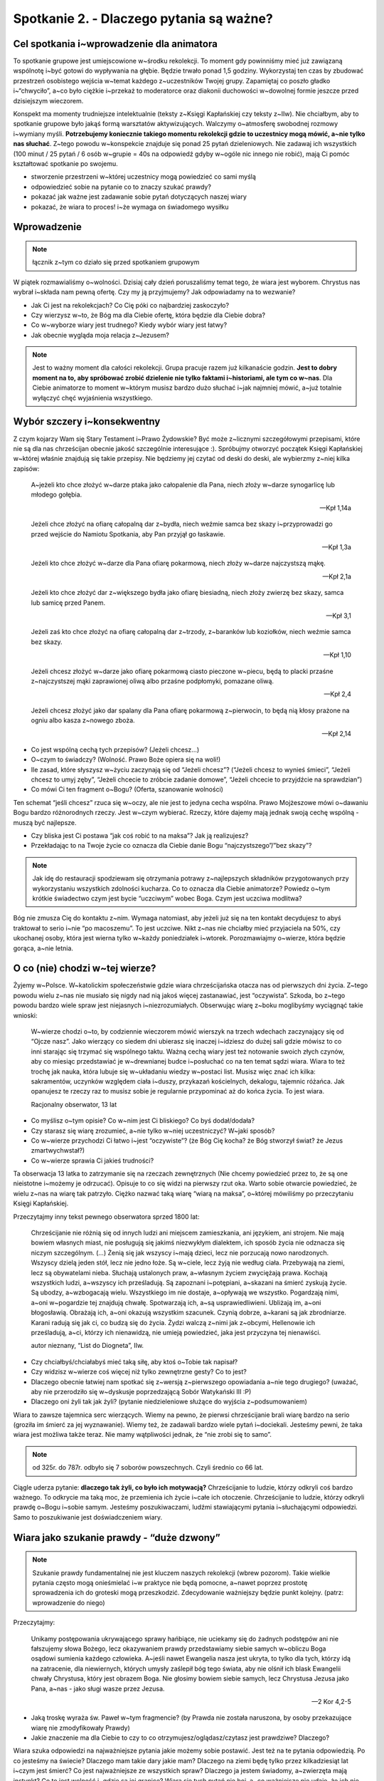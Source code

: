 Spotkanie 2. - Dlaczego pytania są ważne?
*****************************************

Cel spotkania i~wprowadzenie dla animatora
==========================================

To spotkanie grupowe jest umiejscowione w~środku rekolekcji. To moment gdy powinniśmy mieć już zawiązaną wspólnotę i~być gotowi do wypływania na głębie. Będzie trwało ponad 1,5 godziny. Wykorzystaj ten czas by zbudować przestrzeń osobistego wejścia w~temat każdego z~uczestników Twojej grupy. Zapamiętaj co poszło gładko i~“chwyciło”, a~co było ciężkie i~przekaż to moderatorce oraz diakonii duchowości w~dowolnej formie jeszcze przed dzisiejszym wieczorem.

Konspekt ma momenty trudniejsze intelektualnie (teksty z~Księgi Kapłańskiej czy teksty z~IIw). Nie chciałbym, aby to spotkanie grupowe było jakąś formą warsztatów aktywizujących. Walczymy o~atmosferę swobodnej rozmowy i~wymiany myśli. **Potrzebujemy koniecznie takiego momentu rekolekcji gdzie to uczestnicy mogą mówić, a~nie tylko nas słuchać**. Z~tego powodu w~konspekcie znajduje się ponad 25 pytań dzieleniowych. Nie zadawaj ich wszystkich (100 minut / 25 pytań / 6 osób w~grupie = 40s na odpowiedź gdyby w~ogóle nic innego nie robić), mają Ci pomóc kształtować spotkanie po swojemu. 

* stworzenie przestrzeni w~której uczestnicy mogą powiedzieć co sami myślą

* odpowiedzieć sobie na pytanie co to znaczy szukać prawdy?

* pokazać jak ważne jest zadawanie sobie pytań dotyczących naszej wiary

* pokazać, że wiara to proces! i~że wymaga on świadomego wysiłku

Wprowadzenie
============

.. note:: łącznik z~tym co działo się przed spotkaniem grupowym

W piątek rozmawialiśmy o~wolności. Dzisiaj cały dzień poruszaliśmy temat tego, że wiara jest wyborem. Chrystus nas wybrał i~składa nam pewną ofertę. Czy my ją przyjmujemy? Jak odpowiadamy na to wezwanie?

* Jak Ci jest na rekolekcjach? Co Cię póki co najbardziej zaskoczyło?

* Czy wierzysz w~to, że Bóg ma dla Ciebie ofertę, która będzie dla Ciebie dobra?

* Co w~wyborze wiary jest trudnego? Kiedy wybór wiary jest łatwy?

* Jak obecnie wygląda moja relacja z~Jezusem?

.. note:: Jest to ważny moment dla całości rekolekcji. Grupa pracuje razem już kilkanaście godzin. **Jest to dobry moment na to, aby spróbować zrobić dzielenie nie tylko faktami i~historiami, ale tym co w~nas**. Dla Ciebie animatorze to moment w~którym musisz bardzo dużo słuchać i~jak najmniej mówić, a~już totalnie wyłączyć chęć wyjaśnienia wszystkiego.

Wybór szczery i~konsekwentny
============================

Z czym kojarzy Wam się Stary Testament i~Prawo Żydowskie? Być może z~licznymi szczegółowymi przepisami, które nie są dla nas chrześcijan obecnie jakość szczególnie interesujące :). Spróbujmy otworzyć początek Księgi Kapłańskiej w~której właśnie znajdują się takie przepisy. Nie będziemy jej czytać od deski do deski, ale wybierzmy z~niej kilka zapisów:

    A~jeżeli kto chce złożyć w~darze ptaka jako całopalenie dla Pana, niech złoży w~darze synogarlicę lub młodego gołębia. 
    
    -- Kpł 1,14a


    Jeżeli chce złożyć na ofiarę całopalną dar z~bydła, niech weźmie samca bez skazy i~przyprowadzi go przed wejście do Namiotu Spotkania, aby Pan przyjął go łaskawie. 
    
    -- Kpł 1,3a


    Jeżeli kto chce złożyć w~darze dla Pana ofiarę pokarmową, niech złoży w~darze najczystszą mąkę.
    
    -- Kpł 2,1a

    Jeżeli kto chce złożyć dar z~większego bydła jako ofiarę biesiadną, niech złoży zwierzę bez skazy, samca lub samicę przed Panem. 
    
    -- Kpł 3,1

    Jeżeli zaś kto chce złożyć na ofiarę całopalną dar z~trzody, z~baranków lub koziołków, niech weźmie samca bez skazy.
    
    -- Kpł 1,10

    Jeżeli chcesz złożyć w~darze jako ofiarę pokarmową ciasto pieczone w~piecu, będą to placki przaśne z~najczystszej mąki zaprawionej oliwą albo przaśne podpłomyki, pomazane oliwą.
    
    -- Kpł 2,4

    Jeżeli chcesz złożyć jako dar spalany dla Pana ofiarę pokarmową z~pierwocin, to będą nią kłosy prażone na ogniu albo kasza z~nowego zboża.
    
    -- Kpł 2,14

* Co jest wspólną cechą tych przepisów? (Jeżeli chcesz…)

* O~czym to świadczy? (Wolność. Prawo Boże opiera się na woli!)

* Ile zasad, które słyszysz w~życiu zaczynają się od “Jeżeli chcesz”? (“Jeżeli chcesz to wynieś śmieci”, “Jeżeli chcesz to umyj zęby”, “Jeżeli chcecie to zróbcie zadanie domowe”, “Jeżeli chcecie to przyjdźcie na sprawdzian”)

* Co mówi Ci ten fragment o~Bogu? (Oferta, szanowanie wolności)

Ten schemat “jeśli chcesz” rzuca się w~oczy, ale nie jest to jedyna cecha wspólna. Prawo Mojżeszowe mówi o~dawaniu Bogu bardzo różnorodnych rzeczy. Jest w~czym wybierać. Rzeczy, które dajemy mają jednak swoją cechę wspólną - muszą być najlepsze.

* Czy bliska jest Ci postawa “jak coś robić to na maksa”? Jak ją realizujesz?

* Przekładając to na Twoje życie co oznacza dla Ciebie danie Bogu “najczystszego”/”bez skazy”?

.. note:: Jak idę do restauracji spodziewam się otrzymania potrawy z~najlepszych składników przygotowanych przy wykorzystaniu wszystkich zdolności kucharza. Co to oznacza dla Ciebie animatorze? Powiedz o~tym krótkie świadectwo czym jest bycie “uczciwym” wobec Boga. Czym jest uczciwa modlitwa?

Bóg nie zmusza Cię do kontaktu z~nim. Wymaga natomiast, aby jeżeli już się na ten kontakt decydujesz to abyś traktował to serio i~nie “po macoszemu”. To jest uczciwe. Nikt z~nas nie chciałby mieć przyjaciela na 50%, czy ukochanej osoby, która jest wierna tylko w~każdy poniedziałek i~wtorek. Porozmawiajmy o~wierze, która będzie gorąca, a~nie letnia. 

O co (nie) chodzi w~tej wierze?
===============================

Żyjemy w~Polsce. W~katolickim społeczeństwie gdzie wiara chrześcijańska otacza nas od pierwszych dni życia. Z~tego powodu wielu z~nas nie musiało się nigdy nad nią jakoś więcej zastanawiać, jest “oczywista”. Szkoda, bo z~tego powodu bardzo wiele spraw jest niejasnych i~niezrozumiałych. Obserwując wiarę z~boku moglibyśmy wyciągnąć takie wnioski:

    W~wierze chodzi o~to, by codziennie wieczorem mówić wierszyk na trzech wdechach zaczynający się od “Ojcze nasz”. Jako wierzący co siedem dni ubierasz się inaczej i~idziesz do dużej sali gdzie mówisz to co inni starając się trzymać się wspólnego taktu. Ważną cechą wiary jest też notowanie swoich złych czynów, aby co miesiąc przedstawiać je w~drewnianej budce i~posłuchać co na ten temat sądzi wiara. Wiara to też trochę jak nauka, która lubuje się w~układaniu wiedzy w~postaci list. Musisz więc znać ich kilka: sakramentów, uczynków względem ciała i~duszy, przykazań kościelnych, dekalogu, tajemnic różańca. Jak opanujesz te rzeczy raz to musisz sobie je regularnie przypominać aż do końca życia. To jest wiara.

    Racjonalny obserwator, 13 lat

* Co myślisz o~tym opisie? Co w~nim jest Ci bliskiego? Co byś dodał/dodała?

* Czy starasz się wiarę zrozumieć, a~nie tylko w~niej uczestniczyć? W~jaki sposób?

* Co w~wierze przychodzi Ci łatwo i~jest “oczywiste”? (że Bóg Cię kocha? że Bóg stworzył świat? że Jezus zmartwychwstał?)

* Co w~wierze sprawia Ci jakieś trudności? 

Ta obserwacja 13 latka to zatrzymanie się na rzeczach zewnętrznych (Nie chcemy powiedzieć przez to, że są one nieistotne i~możemy je odrzucać). Opisuje to co się widzi na pierwszy rzut oka. Warto sobie otwarcie powiedzieć, że wielu z~nas na wiarę tak patrzyło. Ciężko nazwać taką wiarę “wiarą na maksa”, o~której mówiliśmy po przeczytaniu Księgi Kapłańskiej.

Przeczytajmy inny tekst pewnego obserwatora sprzed 1800 lat:


    Chrześcijanie nie różnią się od innych ludzi ani miejscem zamieszkania, ani językiem, ani strojem. Nie mają bowiem własnych miast, nie posługują się jakimś niezwykłym dialektem, ich sposób życia nie odznacza się niczym szczególnym. (...) Żenią się jak wszyscy i~mają dzieci, lecz nie porzucają nowo narodzonych. Wszyscy dzielą jeden stół, lecz nie jedno łoże. Są w~ciele, lecz żyją nie według ciała. Przebywają na ziemi, lecz są obywatelami nieba. Słuchają ustalonych praw, a~własnym życiem zwyciężają prawa. Kochają wszystkich ludzi, a~wszyscy ich prześladują. Są zapoznani i~potępiani, a~skazani na śmierć zyskują życie. Są ubodzy, a~wzbogacają wielu. Wszystkiego im nie dostaje, a~opływają we wszystko. Pogardzają nimi, a~oni w~pogardzie tej znajdują chwałę. Spotwarzają ich, a~są usprawiedliwieni. Ubliżają im, a~oni błogosławią. Obrażają ich, a~oni okazują wszystkim szacunek. Czynią dobrze, a~karani są jak zbrodniarze. Karani radują się jak ci, co budzą się do życia. Żydzi walczą z~nimi jak z~obcymi, Hellenowie ich prześladują, a~ci, którzy ich nienawidzą, nie umieją powiedzieć, jaka jest przyczyna tej nienawiści.

    autor nieznany, “List do Diogneta”, IIw.

* Czy chciałbyś/chciałabyś mieć taką siłę, aby ktoś o~Tobie tak napisał?

* Czy widzisz w~wierze coś więcej niż tylko zewnętrzne gesty? Co to jest? 

* Dlaczego obecnie łatwiej nam spotkać się z~wersją z~pierwszego opowiadania a~nie tego drugiego? (uważać, aby nie przerodziło się w~dyskusje poprzedzającą Sobór Watykański III :P)

* Dlaczego oni żyli tak jak żyli? (pytanie niedzieleniowe służące do wyjścia z~podsumowaniem)

Wiara to zawsze tajemnica serc wierzących. Wiemy na pewno, że pierwsi chrześcijanie brali wiarę bardzo na serio (groziła im śmierć za jej wyznawanie). Wiemy też, że zadawali bardzo wiele pytań i~dociekali. Jesteśmy pewni, że taka wiara jest możliwa także teraz. Nie mamy wątpliwości jednak, że “nie zrobi się to samo”. 

.. note:: od 325r. do 787r. odbyło się 7 soborów powszechnych. Czyli średnio co 66 lat.

Ciągle uderza pytanie: **dlaczego tak żyli, co było ich motywacją?** Chrześcijanie to ludzie, którzy odkryli coś bardzo ważnego. To odkrycie ma taką moc, że przemienia ich życie i~całe ich otoczenie. Chrześcijanie to ludzie, którzy odkryli prawdę o~Bogu i~sobie samym. Jesteśmy poszukiwaczami, ludźmi stawiającymi pytania i~słuchającymi odpowiedzi. Samo to poszukiwanie jest doświadczeniem wiary.

Wiara jako szukanie prawdy - “duże dzwony”
==========================================

.. note:: Szukanie prawdy fundamentalnej nie jest kluczem naszych rekolekcji (wbrew pozorom). Takie wielkie pytania często mogą onieśmielać i~w praktyce nie będą pomocne, a~nawet poprzez prostotę sprowadzenia ich do groteski mogą przeszkodzić. Zdecydowanie ważniejszy będzie punkt kolejny. (patrz: wprowadzenie do niego)

Przeczytajmy:
    
    Unikamy postępowania ukrywającego sprawy hańbiące, nie uciekamy się do żadnych podstępów ani nie fałszujemy słowa Bożego, lecz okazywaniem prawdy przedstawiamy siebie samych w~obliczu Boga osądowi sumienia każdego człowieka. A~jeśli nawet Ewangelia nasza jest ukryta, to tylko dla tych, którzy idą na zatracenie, dla niewiernych, których umysły zaślepił bóg tego świata, aby nie olśnił ich blask Ewangelii chwały Chrystusa, który jest obrazem Boga. Nie głosimy bowiem siebie samych, lecz Chrystusa Jezusa jako Pana, a~nas - jako sługi wasze przez Jezusa.
    
    --  2 Kor 4,2-5

* Jaką troskę wyraża św. Paweł w~tym fragmencie? (by Prawda nie została naruszona, by osoby przekazujące wiarę nie zmodyfikowały Prawdy)

* Jakie znaczenie ma dla Ciebie to czy to co otrzymujesz/oglądasz/czytasz jest prawdziwe? Dlaczego?

Wiara szuka odpowiedzi na najważniejsze pytania jakie możemy sobie postawić. Jest też na te pytania odpowiedzią. Po co jesteśmy na świecie? Dlaczego mam takie dary jakie mam? Dlaczego na ziemi będę tylko przez kilkadziesiąt lat i~czym jest śmierć? Co jest najważniejsze ze wszystkich spraw? Dlaczego ja jestem świadomy, a~zwierzęta mają instynkt? Co to jest wolność i~gdzie są jej granice? Wiara się tych pytań nie boi, a~co ważniejsze nie udaje, że ich nie ma. Nie próbuje też ich wyśmiać i~uznać za mało współczesne. Te pytania istnieją, a~odpowiedź na nie jest ważniejsza niż się wydaje (Dla starszych grup: w~XXw. były dwa nurty filozoficzne, które bardzo błędnie zdefiniowały odpowiedzi na zasadnicze pytania o~sens życia. Doprowadziło to do największego cierpienia w~dziejach ludzkości). Odpowiedzi na takie pytania nie da się udzielić poprzez demokratyczne głosowanie. To proces w~sercu każdego z~nas.

.. note:: Zastanów się czy jesteś w~stanie samemu zaświadczyć o~swojej drodze poszukiwania Boga i~wnikania coraz głębiej w~Tajemnice Wiary.. To jest miejsce na to, aby twórczo przekształcić to w~świadectwo animatora

* Czym dla Ciebie jest poszukiwanie prawdy?

* Jakie pytania w~sprawach wiary/filozofii/sensu sobie zadajesz?

Wyobraźcie sobie, że stoi przed Wami mędrzec, który może Wam udzielić w~100% poprawnej odpowiedzi na pytania. Nie ma jednak dla Was wiele czasu i~możecie zadać mu tylko jedno pytanie. Które wybierzecie?

.. note:: Ten punkt to “plan zapasowy” na wypadek gdyby ktoś na poprzednie pytania o~“ważne pytania” nie umiał żadnego wskazać. Chcemy ukonkretyzować jakiego typu to mogą być pytania. W~pozostałych przypadkach jest to dobra okazja do dzielenia się. W~starszyh grupach można nie robić listy i~od razu przejść do pytania jakie pytanie by zadali sami z~siebie

(Animator czyta listę dwa razy, uczestnicy mówią które wybierają. Listę można dostosować do swojej grupy wiekowej)

#. Dlaczego wszechświat jest tak ogromny skoro nie możemy go zwiedzić?

#. Jakie pytania otrzymamy na sądzie ostatecznym?

#. Co jest najważniejszą rzeczą jaką powinienem/powinnam zrobić w~ciągu najbliższego roku?

#. Jak będzie w~niebie? Co na co dzień robią tam mieszkańcy?

#. Co trzeba by zrobić, aby pojednać wszystkich chrześcijan ponownie?

#. Jak kochać by nie ranić drugiej osoby?

#. Jaki jest sens cierpienia i~choroby?

#. Dlaczego niektórzy rodzą się w~biedzie, a~inni bez zasług w~bogactwie?

#. Skąd na świecie tyle różnych religii?

#. Dlaczego ludzie którzy byli bardzo dobrzy przez całe życie, a~na koniec życia stali się źli mają się gorzej niż Ci którzy przez całe życie byli źli, a~na koniec życia się nawrócili?

Zapytajmy:

* Które wybrałeś? Dlaczego?

* Gdybyś nie musiał wybierać z~listy to zadałbyś inne? Jakie?

Wiara ma w~sobie te odpowiedzi. Nie zawsze są one dostępne “od ręki”. Nie zawsze my sami jesteśmy gotowi, aby odpowiedź skierowaną do nas zrozumieć, ale Kościół i~wiara będzie czekała na nas. Zauważcie to na przykładzie liturgii! Uczestniczą w~niej ludzie którzy są wierzącymi od 2 miesięcy i~tacy co wybrali Chrystusa 60 lat temu, a~mimo to wszyscy z~dokładnie tych samych słów, wydarzeń, homilii, czytań, modlitw wyciągają coś co pozwala im pogłębiać wiarę. To wyraźny znak, że odpowiedzi często są przed nami, a~my staramy się je dostrzec.

Pytania o~wiarę - “małe dzwonki”
================================

Rozmawialiśmy o~tzw. “Wielkich pytaniach”. Są one potrzebne, ale… czasami wydają się nieco abstrakcyjne. Wstając rano i~pijąc herbatę nie zawsze rozmyślam o~gwiazdach, miłości i~wolności. Czasami pytania są bardziej zwyczajne i~dotyczące po prostu sprawy, która akurat jest przed naszymi oczami.

Przeczytajmy:

    Fides querens intellectum” (wiara szuka zrozumienia)
    
    św. Anzelm z~Canterbury

* Jak rozumiesz zdanie św. Anzelma?

* W~jakich sprawach obecnie “szukasz zrozumienia”?

Mówiliśmy o~wolności i~wyborze wiary. Stawianie pytań o~wiarę jest niejako naszym obowiązkiem. Chcemy wiedzieć coraz więcej o~tym co wybraliśmy. Działa to tak jak w~bliskim nam przykładzie z~życia: jeśli rodzice wybrali mi szkołę do której pójdę, to mogę narzekać gdy w~niej jestem, ale jeśli ja wybieram sobie studia, to ja ponoszę odpowiedzialność za ten wybór. Wybieram sobie studia informatyczne? Zrozumiałe, że muszę przyłożyć się do matematyki, a~jeżeli tego nie zrobię to nie mam co narzekać. Nie inaczej jest w~sprawach wiary.

.. warning:: Jest to kluczowy element spotkania.

Animator wyciąga kartki z~zapisanymi pytaniami z~poniższej listy i~rozkłada na stole tak by napis nie był widoczny dla uczestników [by w~trakcie spotkania koncentrowali się na jednej karcie w~danej chwili].

#. Dlaczego w~składamy ręce razem a~nie trzymamy się za kolana?

#. Czym się różni woda święcona od ustronianki?

#. Czy to w~jakich dżinsach idę do kościoła ma dla Boga takie znaczenie?

#. Czy mam być dobry dlatego, że Bóg tak każe? czy może Bóg nakazuje dobro, dlatego, że jest dobre?

#. Skąd wiemy, że Jezus się urodził 25 grudnia?

#. Dlaczego klęczymy na większości modlitw? W~czym ta postawa jest lepsza od siedzenia? 

#. Po co robić rachunek sumienia skoro Jezus i~tak wie co robiliśmy?

#. Skąd wiemy co Jezus mówił w~trakcie modlitwy w~Ogrójcu skoro był tam sam?

#. Jak Noe zmieścił tyle zwierząt na arkę zbudowanej z~drewna?

#. Czemu mamy chleb eucharystyczny, a~nie coś innego, np. popcorn?

#. Skąd wiara wie tak dużo co się dzieje po śmierci z~człowiekiem?

#. Po co robimy znak krzyża wodą święconą wchodząc do kościoła?

#. Dlaczego na ołtarzu daje się świece skoro nie jest potrzebne ich światło?

#. Po co księża noszą koloratkę? Ba! czemu chodzą w~kieckach? :|

#. Co oznacza “amen”? Czemu nie przetłumaczyli tego na polski?

#. Jaki sens ma powiedzenie 50 razy w~30 minut tej samej modlitwy?

#. Jak to jest możliwe, że Bóg wszystko wie, a~mimo to ja mam wolną wolę?

#. Czemu w~czasie przeistoczenia ministrant uderza w~gong?

#. Dlaczego nie mogę pójść do nieba ze swoim psem?

#. Po co Bogu nasze zdobne świątynie, skoro w~niebie ma pewnie nieskończenie ładniej?

Animator prosi uczestników o~wybranie kolejno kart. Czytamy wspólnie kartę, a~następnie zadajemy trzy pytania z~poniższej listy. Nie musimy wykorzystać wszystkich kart - kontroluj czas. Animator może dorobić swoje dostosowując je do grupy.

* Kto zadał sobie kiedyś to pytanie?

* **Co może dać Ci znajomość odpowiedzi na to pytanie?** (to pytanie jest o~wiele ważniejsze od kolejnego)

* Kto zna odpowiedź? Kto chce spróbować na intuicje wymyślić odpowiedź?

Nie ma złych pytań. Warto pytania sobie stawiać nawet o~te najmniejsze sprawy! Możemy być takimi “dociekaczami w~sprawach wiary” :). Tego wymaga odpowiedzialność, aby poznać i~zrozumieć to co się wybrało. **W wierze jest całe mnóstwo detali, które będą dla nas czystą formą bez treści jeśli nie zadamy sobie pytania i~nie poszukamy odpowiedzi o~ich sens**. Wyobraźcie sobie, że macie znajomego spoza Polski, którego ktoś nauczył, że gdy Was widzi to ma mówić: “To dla mnie zaszczyt, że się spotykamy” i~ten wasz znajomy nauczył się wymawiać to zdanie, ale totalnie nie wie co ono znaczy. Jakie miałoby dla Was znaczenie to co mówi? Pewno niewielkie. 

* Które pytanie z~omówionych najbardziej Ci się podobało? Dlaczego?

* Czy chciałbyś/chciałabyś poznawać takie rzeczy?

Jako pomoc w~odpowiedzi na pytania gdyby uczestnicy dociekali udostępniamy "ściągę":

.. note:: Animatorzy nie muszą się zgadzać z~przedstawionym tutaj punktem widzenia. Możecie pokazać inne spojrzenie. Ważne żeby na pytnia odpowiadać klarownie i~prosto z~mostu, jak to ostatnio jest popularne: “mówić jak jest”. Taki styl mówienia ma np. o. Adam Szustak. Ludzie chcą informacji, wiedzy, a~nie bajerowania. Wyczuwają bajerowanie na 5 km.

Dlaczego w~składamy ręce razem a~nie trzymamy się za kolana?
    Taki sposób składania dłoni na modlitwie zaczął się rozpowszechniać od XIII wieku. Zwyczaj ten praktykowany był w~liturgii i~w modlitwach prywatnych. Gest ten wywodzi się z~germańskiej formy oddawania czci, zgodnie z~którą wasal z~tak złożonymi rękami przystępował do swego lennika i~otrzymywał od niego zewnętrzny znak nadania lenna. W~zamian za lenno wasal zobowiązywał się służyć wiernie seniorowi.
 
Czym się różni woda święcona od ustronianki?
    Chemicznie niczym. Może być święcona woda z~ustronianki! Popatrzmy na modlitwę wypowiadaną w~czasie błogosławieństwa wody: “Wszechmogący, wieczny Boże, Ty chcesz, aby przez wodę, która podtrzymuje życie i~służy do oczyszczenia, także nasze dusze zostały oczyszczone i~otrzymały zadatek życia wiecznego, prosimy Cię, pobłogosław tę wodę, którą będziemy pokropieni w~dniu Twoim, Panie. Odnów w~nas źródło swojej łaski i~broń od wszelkiego zła nasze dusze i~ciała, abyśmy mogli zbliżyć się do Ciebie z~czystym sercem i~otrzymać Twoje zbawienie. Przez Chrystusa, Pana naszego. Amen.” Woda święcona “przenosi” tą modlitwę na osoby, które jej używają. 

Czy to w~jakich dżinsach idę do kościoła ma dla Boga takie znaczenie?
    Zapytaj go. Serio. Dla Boga jest ważne, abyśmy wyróżniali czas świąteczny od powszedniego, bo On sam to zrobił (Stworzenie Świata) i~nam nakazał (dekalog). W~naszej kulturze wyróżniamy to także poprzez ubiór. Dla Boga najważniejsze jest to, co masz w~sercu. Czasami jednak to co na zewnątrz może pomagać nam w~tym, co w~środku nas. Kojarzysz sytuacje, że gdy ubierzesz się w~garnitur/piękną sukienkę to od razu czujesz się także na duchu radośniej? To mechanizm psychologiczny, który znamy i~możemy wykorzystać do słusznej sprawy.

Czy mam być dobry dlatego, że Bóg tak każe? czy może Bóg nakazuje dobro, dlatego, że jest dobre?
    Dobro, prawda i~piękno to wartości uniwersalne niezwiązane stricte z~religią ani tym bardziej wyznaniem. Do tego by być człowiekiem dobrym i~przyzwoitym nie potrzebujemy nakazu Stworzyciela. Na gruncie czystego rozumu i~refleksji filozoficznej dochodzimy do tego, że “dobro jest dobre”. Zostało to zapisane w~naszej naturze przez Stworzyciela.

Skąd wiemy, że Jezus się urodził 25 grudnia?
    Nie wiemy. To data symboliczna. Przesilenie zimowe jest 21-22 grudnia. Intuicją chrześcijan było umiejscowienie świętowania narodzin Zbawiciela w~momencie gdy widzimy, że dni są coraz dłuższe i~jasność zwycięża z~mrokiem.

Dlaczego klęczymy na większości modlitw? W~czym ta postawa jest lepsza od siedzenia? 
    Nie jest lepsza. To kwestia konwencji, kultury oraz naszej natury. Klęczenie to wyraz w~naszej kulturze ogromnego oddania szacunku i~postawy miłości (jak oczekujecie, że będą wyglądały oświadczyny? Bez klęknięcia?). Kościół zachodni lubi tę postawę, bo uznał, że jest mu bliska. Jeżeli Ty wolisz modlić się na stojąco nie ma problemu. Postawa ta rozpowszechniła się w~Kościele wraz z~narastającym rygoryzmem - przekonaniem o~tym jak wielkimi jesteśmy grzesznikami, jak bardzo niegodni spotkania z~Bogiem. Wraz z~pogłębianiem się w~Kościele świadomości Bożej miłości i~miłosierdzia, które jest większe od naszego grzechu, a~przejawia się w~tym, że Bóg sam wszedł między niegodnych spotkania z~nim grzeszników, przybywa modlitwy uwielbienia, a~do niej bardziej pasuje dynamiczna postawa stojąca. Postawa siedząca sprzyja zasłuchaniu, dlatego w~takiej postawie modlimy się brewiarzem.

Po co robić rachunek sumienia, skoro Jezus i~tak wie co robiliśmy?
    Bo rachunek sumienia nie jest dla Jezusa tylko dla nas. To my potrzebujemy zatrzymać się i~zobaczyć kawałek naszego życia i~jakoś go podsumować - ocenić, wzbudzić żal, wyciągnąć wnioski na przyszłość postanawiając zmiany. Mamy doświadczenie jednak, że Jezus się cieszy z~tego gdy to robimy i~nas w~tym wspiera, bo chce naszego dobra.

Skąd wiemy, co Jezus mówił w~trakcie modlitwy w~Ogrójcu skoro był tam sam?
    "A Pocieszyciel, Duch Święty, którego Ojciec pośle w~moim imieniu, On was wszystkiego nauczy* i~przypomni wam wszystko, co Ja wam powiedziałem." (J 14,26) Bóg chciał, byśmy znali część treści tej modlitwy, dlatego w~nadprzyrodzony sposób (por. "natchnienie biblijne") objawił te słowa ewangelistom.

Jak Noe zmieścił tyle zwierząt na arkę zbudowaną z~drewna?
    Sorry, ale nie zmieścił. Księga Rodzaju to Księga alegoryczna w~swoich pierwszych 11 rozdziałach. Jest opowieścią w~której jest Prawda, ale nie dotycząca nauki i~historii tylko wiary. Opowieść o~Noe mówi o~tym, że człowiek jest nadal odpowiedzialny za całe stworzenie (dostał tę odpowiedzialność w~Edenie) i~nie olewa go (dosłownie :D). Mówi też o~tym, że Bóg prosi człowieka czasem o~rzeczy nie do ogarnięcia po ludzku (budować wielką łódź na suchej ziemi?)

Czemu mamy chleb eucharystyczny, a~nie coś innego, np. popcorn?
    Chleb jest powszedni i~prosty. Każdy go potrzebuje i~ma do niego dostęp. Bóg jest właśnie taki: chce być w~codzienności pod każdym domem, a~nie tylko w~pałacach. Tak wybrał. Ten znak był bardzo wyrazisty dla ludzi z~tego kręgu kulturowego (nawiązanie do Paschy Żyydowskiej). W~Polsce ten aspekt kulturowy mamy wspólny. Chleb jest dla nas tym samym.

Skąd wiara wie tak dużo co się dzieje po śmierci z~człowiekiem?
    Powiedział nam to Duch Święty, a~my słuchamy go intensywnie od 2000 lat. To wystarczająco długi czas, aby popytać go o~różne tematy. Poza tym nasz założyciel umarł i~wrócił do nas. Apostołowie na pewno pytali go “jak tam było”. 

Po co robimy znak krzyża wodą święconą wchodząc do kościoła?
    Woda święcona w~kościele przede wszystkim nawiązuje do wody chrztu. Czyniony nią Znak krzyża jest przypomnieniem sobie, a~zarazem ponowieniem przymierza zawartego na chrzcie z~Chrystusem. Wyznaniem wiary, która jest warunkiem owocnego przeżywania Eucharysti, na która idziemy, czy zanoszonej do Boga modlitwy. Także, by przypomnieć sobie, że wchodzimy do miejsca świętego. Symbolicznie obmyć to, co nie święte i~być gotowym na spotkanie z~Jezusem. 

Dlaczego na ołtarzu daje się świece, skoro nie jest potrzebne ich światło?
    Światło świecy symbolizuje czuwanie, obecność, a~przede wszystkim zmartwychwstałego Chrystusa, który jest “światłością świata”. Nie będziemy też ukrywać, że jest to po prostu tradycja, która została nam z~czasów gdy elektryczności jeszcze nie ujarzmiliśmy jako ludzkość. Lubimy te świece, pomagają nam. Świeca sama się spala by dawać innym światło i~ciepło - odnajdujemy w~tym ważną prawdę o~powołaniu każdego z~nas.

Po co księża noszą koloratkę? Ba! czemu chodzą w~kieckach? :|
    Czym obrączka dla małżonków (pokazuje związek, odstrasza osoby skłonne do szukania partnera życiowego) tym koloratka dla księży. Jeśli chodzi zaś o~chodzenie w~“kiecce” (w obszarze kościoła katolickiego nazywanej zasadniczo sutanną lub w~wypadku zakonnika habitem), to mamy się podobnie jak instytucja sądownicze. Strój uzewnętrznia naszą wewnętrzną tożsamość: metalowcy chodzą w~skórach (przepraszam, jeśli jestem nieprecyzyjny w~przypisywaniu subkultur), skini na czarno i~w glanach. Czasem związany jest z~pełnionym zadaniem, czy funkcją (np. mundury żołnierzy, czy policjantów). W~jednych formacjach podlega stałej ewolucji, w~innych zatrzymuje się w~jakimś momencie (por. gwardziści pilnujący pałacu królewskiego w~Londynie). Nie znam pełnej historii sutanny. Spodziewam się, że w~którymś etapie dziejów strój ten nawiązywał wprost do bieżącej mody. Potem jego rozwój się zatrzymał i~dziś mocno odróżnia duchownych od innych osób (por. togi i~peruki noszone w~brytyjskich sądach). Podobnie jak koloratka jest czytelnym znakiem, iż mamy do czynienia z~osobą duchowną - nie nadaje się na kandydata na męża, służy pomocą w~sprawach duchowych.

Co oznacza “amen”? Czemu nie przetłumaczyli tego na polski?
    z~hebr. אמן amen – „niech się stanie”, „wierność”. Przyjęło się bardzo mocno i~tak już zostało. Fajnie jest też mieć jakieś słowo wspólne mimo mnogości języków, prawda? Buduje to jedność pomiędzy nami. A~dlaczego nie przetłumaczono na polski takich słów jak: fizyka, filozofia, muzyka, kalkulator, komputer, klaun, parasol, studia, nie wspominając o~słowach “młodszych” takich jak czat czy pen-drive? Owszem były, takie próby w~XVIII wieku, ale “nie pykło” bo sprowadzały się mniej więcej do tego, że idąc ich tropem dziś mówilibyśmy “maszyna licząca”, zamiast “kalkulator, albo “mózg elektronowy” zamiast komputer :D 

Jaki sens ma powiedzenie 50 razy w~30 minut tej samej modlitwy?
    Powiedzenie ma mały sens; tylko taki, że ćwiczy się dykcję. Za słowami idą jednak intencje i~medytacja. Różaniec pozwala skoncentrować się na jednej myśli i~szukać w~niej odpowiedzi - ma charakter, rzec by można, medytacyjny. Ale różaniec to nie tylko klepanie “zdrowasiek” - każda dziesiątka to inna Tajemnica opisująca życie Chrystusa - bo wbrew pozorom ta modlitwa jest mocno chrystocentryczna czego dowodem jest “Jezus” w~środku  każdego “Zdrowaś Maryjo”. Jednak tu to życie rozważamy z~perspektywy Maryi, która tak jak my, była zwykłym człowiekiem, który wszystko musiał przyjąć przez wiarę.

Jak to jest możliwe, że Bóg wszystko wie, a~mimo to ja mam wolną wolę?
    Odpowiedział na to św. Augustyn i~jest to jeden z~ważniejszych owoców jego życia. My żyjemy w~czasie, a~to oznacza, że mamy przeszłość, teraźniejszość i~przyszłość. Bóg i~całe niebo jest poza czasem. Widzi równocześnie przeszłość i~przyszłość. Widzi zatem Twój obecny wybór i~ten którego dokonasz za godzinę. Zmiana punktu obserwacji nie zmienia faktu, że z~perspektywy kogoś żyjącego w~czasie podejmuje on wolne wybory

Czemu w~czasie przeistoczenia ministrant uderza w~gong?
    Wyobraź sobie długie świątynie w~których Msza odprawiana jest po łacinie. Lud wierny w~tym czasie nie rozumiejąc za wiele modli się tak jak umie po swojemu. Przy długiej świątyni i~słabym oświetleniu nie zawsze wszyscy wiedzieli jaki jest moment akcji liturgicznej. Dzwonki czy gong ułatwiał sprawę. Spodobało nam się to i~zostawiliśmy mimo, że obecnie w~sumie można by z~tego zrezygnować. Bez ogródek: czasami sami lubimy ten gong, bo gdy myśli odpływają (tak! Zaangażowani chrześcijanie nie zawsze na Mszy są na pełnym skupieniu)  to taki gong doprowadza w~momencie do porządku :).

Dlaczego nie mogę pójść do nieba ze swoim psem?
    Bo pies nie ma duszy i~nie jest osobą.

Po co Bogu nasze zdobne świątynie, skoro w~niebie ma pewnie nieskończenie ładniej?
    Nie są mu one potrzebne. Jezus jednoznacznie przedstawił swój punkt widzenia na przepych rozumiany po ludzku w~6 rozdziale Ewangelii św. Mateusza: “Przypatrzcie się liliom na polu, jak rosną: nie pracują ani przędą. A~powiadam wam: nawet Salomon w~całym swoim przepychu nie był tak ubrany jak jedna z~nich.“ Świątynie budujemy w~ten sposób, bo są wierni, którym to pomaga. Chcemy Bogu tak w~naszym rozumieniu, dać to co najlepsze i~najszlachetniejsze (Por. J 12,1-8). Nie mamy jednak wątpliwości, że Bóg nie chce tak naprawdę niczego od nas, chce nas.

Wiara jest procesem
===================

Droga wiary wiedzie przez wiele pytań. Ile ich trzeba zadać? Kiedy będzie “wystarczająco dobrze”? 

Przeczytajmy: 

    | Mądrość jest wspaniała i~niewiędnąca: 
    | ci łatwo ją dostrzegą, którzy ją miłują, 
    | i~ci ją znajdą, którzy jej szukają, 
    | uprzedza bowiem tych, co jej pragną, wpierw dając się im poznać. 
    | Kto dla niej wstanie o~świcie, ten się nie natrudzi, 
    | znajdzie ją bowiem siedzącą u~drzwi swoich. 
    | O~niej rozmyślać - to szczyt roztropności, 
    | a~kto z~jej powodu nie śpi, wnet się trosk pozbędzie: 
    | sama bowiem obchodzi i~szuka tych, co są jej godni, 
    | objawia się im łaskawie na drogach 
    | i~wychodzi naprzeciw wszystkim ich zamysłom. 
    | Początkiem jej najprawdziwszym - pragnienie nauki, 
    | a~staranie o~naukę - to miłość, 
    | miłość zaś - to przestrzeganie jej praw, 
    | a~poszanowanie praw to rękojmia nieśmiertelności, 
    | a~nieśmiertelność przybliża do Boga. 
    | Tak więc pragnienie Mądrości wiedzie do królestwa.

    -- Mdr 6,12-20

* Czym jest mądrość w~ujęciu biblijnym?

* Co trzeba robić, aby znaleźć mądrość? O~czym świadczy użycie słowa “szukają”? (wiara to proces, coś co trwa w~czasie, nie jest instant)

* Co to znaczy, że “mądrość sama bowiem obchodzi i~szuka tych, co są jej godni”? (Bóg chce, abyśmy mądrość mieli. Czeka na nasz krok w~tym kierunku)

Przeczytajmy zdanie starożytne chrześcijańskiego myśliciela:

    “Non nascuntur sed fiunt Christiani!” (“Nie rodzimy się, lecz stajemy chrześcijanami!”)
    
    Tertulian

* Jak rozumiesz to zdanie?

* Dlaczego wiara jest procesem? Czemu nie można jej osiągnąć i~położyć na półce w~pokoju i~mieć do końca życia?

Stajemy się cały czas i~będziemy stawać chrześcijanami. Wiara to proces. Wymaga świadomego wysiłku i~obrania kierunku (decyzji). O~wszystkim tym mówiliśmy od wczoraj by teraz w~pełni świadomie móc na to spojrzeć. Ten proces zaczyna się jak każdy: od pierwszego kroku. Wiara będzie przed nami otwierała swoje tajemnice.

Gdy wiarę się poznaje to rozbija się pewne fałszywe wyobrażenia. Podobnie jak w~przypadku odsłaniania kart dzisiaj na spotkaniu. Prawda wyzwala, bo pozwala rozumieć i~wierzyć, a~nie tylko “ślepo podążać”. 

Przeczytajmy:

    Gdy ktoś twierdzi, że jest niewierzący, pytam go: jak wygląda ten Bóg, w~którego nie wierzysz? A~gdy ten ktoś opisze Boga, w~którego nie wierzy, często muszę mu z~ulgą pogratulować: Bóg zapłać, że w~takiego Boga nie wierzysz. W~takiego Boga nie wierzę i~ja
    
    ks. Tomáš Halík

* Jak do tej pory zmieniło się Twoje patrzenie na wiarę i~Boga?

* Czy jesteś otwarty na to, aby coś się jeszcze zmieniło? 

* Jaki może być Twój pierwszy krok w~tym kierunku?

Pierwszym krokiem może być wybranie jednego pytania i~powiedzenie go Bogu dzisiaj na modlitwie wieczornej. Wiele osób koncentruje się na tym, aby od Boga koniecznie usłyszeć jakąś odpowiedź. To zrozumiałe. Mamy nadzieję, że po dzisiejszym spotkaniu zanim zaczniemy od Boga oczekiwać odpowiadania nam na różne tematy kilka minut zastanowimy się jakie pytanie mu chcemy zadać i~dlaczego. 

Zastosowanie i~modlitwa
=======================

Porozmawiać z~jedną osobą z~rekolekcji na temat pytania związanego z~wiarą, które sobie stawiacie. Może to być kolega lub koleżanka może być animator lub ksiądz. Nie chodzi o~to, aby druga osoba Wam na to pytanie śpiewająco odpowiedziała tylko o~samo podzielenie się tym. 

Dla osób przygotowujących się do bierzmowania polecam dodatkowo takie pytanie: 

* Czym ja po bierzmowaniu będę się różnił od siebie przed bierzmowaniem?
